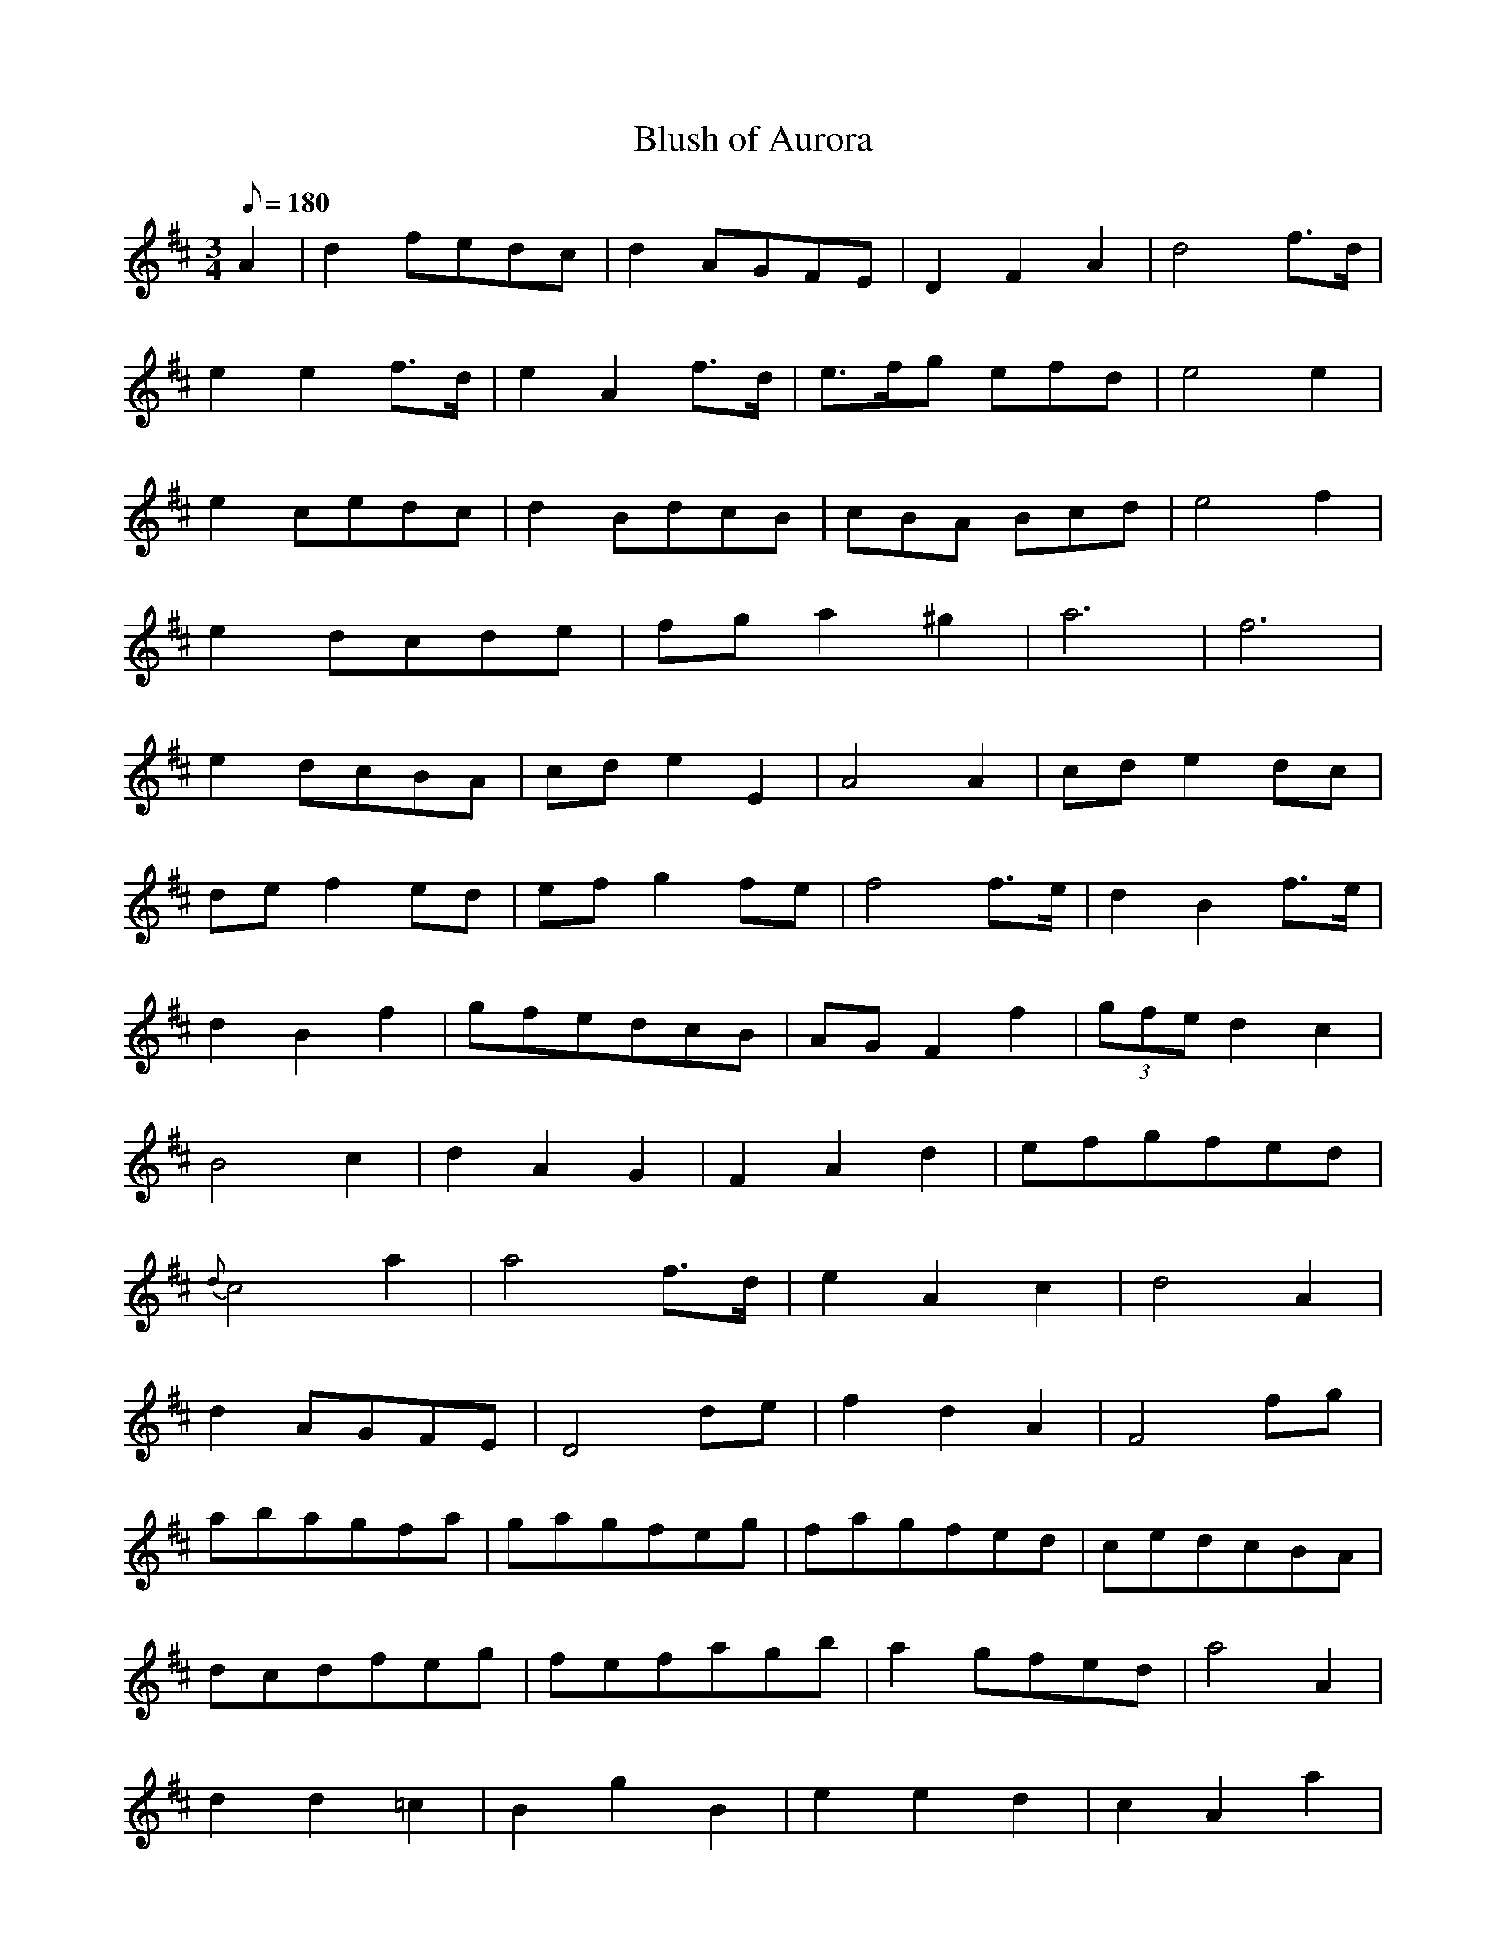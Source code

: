 X:377
T: Blush of Aurora
N: O'Farrell's Pocket Companion v.4 (Sky ed. p.162-3)
H: Possibly by O Carolan?
M: 3/4
L: 1/8
Q: 180
R: waltz
K: D
A2| d2 fedc| d2 AGFE| D2F2A2| d4 f>d|
e2e2 f>d| e2A2 f>d| e>fg efd| e4 e2|
e2 cedc| d2 BdcB| cBA Bcd| e4f2|
e2 dcde| fga2^g2| a6| f6|
e2 dcBA| cde2 E2| A4A2| cde2 dc|
def2 ed| efg2 fe| f4 f>e| d2B2 f>e|
d2B2f2| gfedcB| AGF2f2| (3gfe d2c2|
B4c2| d2A2G2| F2A2d2| efgfed|
{d}c4a2|a4 f>d| e2A2c2| d4A2|
d2 AGFE| D4 de| f2d2A2| F4 fg|
abagfa| gagfeg| fagfed| cedcBA|
dcdfeg| fefagb| a2 gfed| a4A2|
d2d2=c2| B2g2B2| e2e2d2| c2A2a2|
a4 fd| e2A2c2| d6-|d6||
